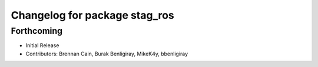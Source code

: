 ^^^^^^^^^^^^^^^^^^^^^^^^^^^^^^
Changelog for package stag_ros
^^^^^^^^^^^^^^^^^^^^^^^^^^^^^^

Forthcoming
-----------
* Initial Release
* Contributors: Brennan Cain, Burak Benligiray, MikeK4y, bbenligiray
